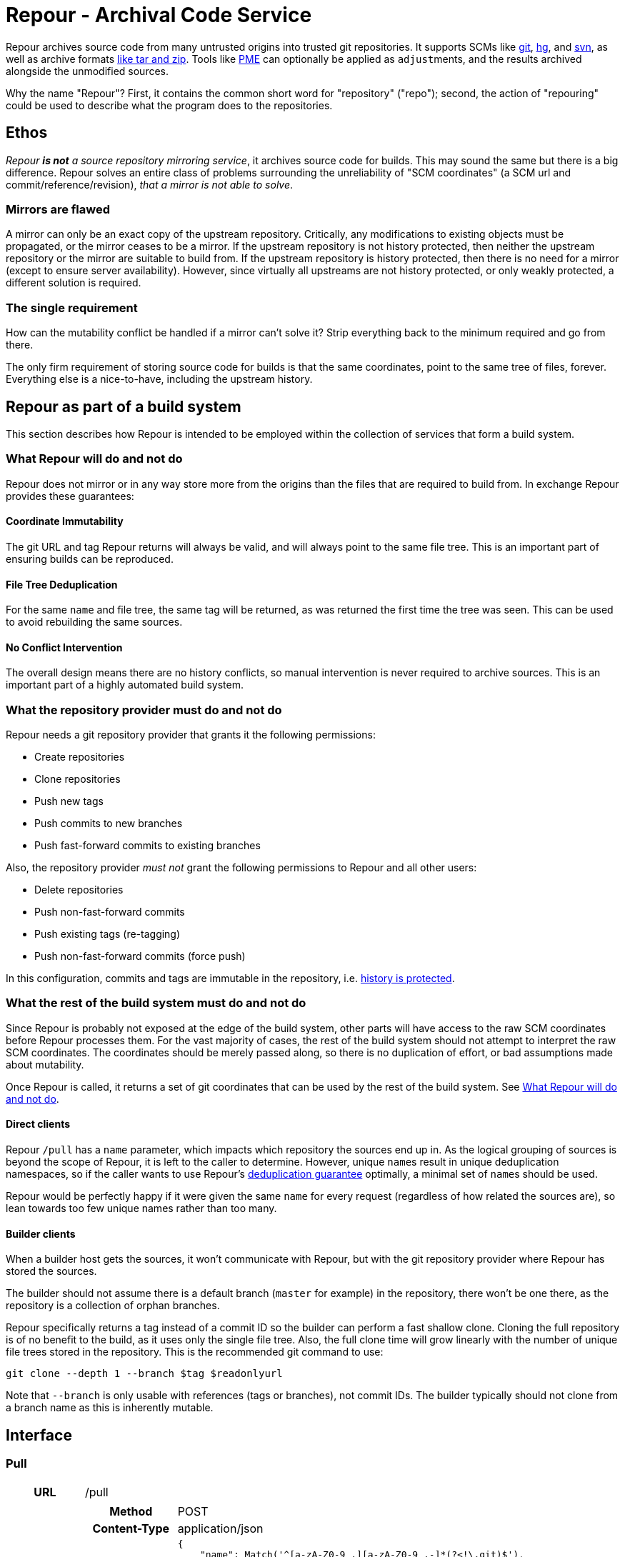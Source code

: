 = Repour - Archival Code Service

Repour archives source code from many untrusted origins into trusted git repositories. It supports SCMs like link:https://git-scm.com/[git], link:https://www.mercurial-scm.org/[hg], and link:https://subversion.apache.org/[svn], as well as archive formats link:http://www.libarchive.org/[like tar and zip]. Tools like link:https://github.com/release-engineering/pom-manipulation-ext[PME] can optionally be applied as ``adjust``ments, and the results archived alongside the unmodified sources.

Why the name "Repour"? First, it contains the common short word for "repository" ("repo"); second, the action of "repouring" could be used to describe what the program does to the repositories.

== Ethos

_Repour *is not* a source repository mirroring service_, it archives source code for builds. This may sound the same but there is a big difference. Repour solves an entire class of problems surrounding the unreliability of "SCM coordinates" (a SCM url and commit/reference/revision), _that a mirror is not able to solve_.

=== Mirrors are flawed

A mirror can only be an exact copy of the upstream repository. Critically, any modifications to existing objects must be propagated, or the mirror ceases to be a mirror. If the upstream repository is not history protected, then neither the upstream repository or the mirror are suitable to build from. If the upstream repository is history protected, then there is no need for a mirror (except to ensure server availability). However, since virtually all upstreams are not history protected, or only weakly protected, a different solution is required.

=== The single requirement

How can the mutability conflict be handled if a mirror can't solve it? Strip everything back to the minimum required and go from there.

The only firm requirement of storing source code for builds is that the same coordinates, point to the same tree of files, forever. Everything else is a nice-to-have, including the upstream history.

== Repour as part of a build system

This section describes how Repour is intended to be employed within the collection of services that form a build system.

=== What Repour will do and not do

Repour does not mirror or in any way store more from the origins than the files that are required to build from. In exchange Repour provides these guarantees:

==== Coordinate Immutability

The git URL and tag Repour returns will always be valid, and will always point to the same file tree. This is an important part of ensuring builds can be reproduced.

==== File Tree Deduplication

For the same `name` and file tree, the same tag will be returned, as was returned the first time the tree was seen. This can be used to avoid rebuilding the same sources.

==== No Conflict Intervention

The overall design means there are no history conflicts, so manual intervention is never required to archive sources. This is an important part of a highly automated build system.

=== What the repository provider must do and not do

Repour needs a git repository provider that grants it the following permissions:

- Create repositories
- Clone repositories
- Push new tags
- Push commits to new branches
- Push fast-forward commits to existing branches

Also, the repository provider _must not_ grant the following permissions to Repour and all other users:

- Delete repositories
- Push non-fast-forward commits
- Push existing tags (re-tagging)
- Push non-fast-forward commits (force push)

In this configuration, commits and tags are immutable in the repository, i.e. link:#coordinate-immutability[history is protected].

=== What the rest of the build system must do and not do

Since Repour is probably not exposed at the edge of the build system, other parts will have access to the raw SCM coordinates before Repour processes them. For the vast majority of cases, the rest of the build system should not attempt to interpret the raw SCM coordinates. The coordinates should be merely passed along, so there is no duplication of effort, or bad assumptions made about mutability.

Once Repour is called, it returns a set of git coordinates that can be used by the rest of the build system. See link:#what-repour-will-do-and-not-do[What Repour will do and not do].

==== Direct clients

Repour `/pull` has a `name` parameter, which impacts which repository the sources end up in. As the logical grouping of sources is beyond the scope of Repour, it is left to the caller to determine. However, unique ``name``s result in unique deduplication namespaces, so if the caller wants to use Repour's link:#file-tree-deduplication[deduplication guarantee] optimally, a minimal set of ``name``s should be used.

Repour would be perfectly happy if it were given the same `name` for every request (regardless of how related the sources are), so lean towards too few unique names rather than too many.

==== Builder clients

When a builder host gets the sources, it won't communicate with Repour, but with the git repository provider where Repour has stored the sources.

The builder should not assume there is a default branch (`master` for example) in the repository, there won't be one there, as the repository is a collection of orphan branches.

Repour specifically returns a tag instead of a commit ID so the builder can perform a fast shallow clone. Cloning the full repository is of no benefit to the build, as it uses only the single file tree. Also, the full clone time will grow linearly with the number of unique file trees stored in the repository. This is the recommended git command to use:

[source,bash]
----
git clone --depth 1 --branch $tag $readonlyurl
----

Note that `--branch` is only usable with references (tags or branches), not commit IDs. The builder typically should not clone from a branch name as this is inherently mutable.

== Interface

=== Pull

[cols="h,6a"]
|===
|URL
|/pull

|Request (SCM)
|[cols="h,4a"]
!===
!Method
!POST

!Content-Type
!application/json

!Body (Schema)
![source,python]
----
{
    "name": Match('^[a-zA-Z0-9_.][a-zA-Z0-9_.-]*(?<\!\.git)$'),
    "type": Any("git", "hg", "svn"),
    "ref": nonempty_str,
    "url": Url(),
    Optional("adjust"): bool,
    Optional("callback"): {
        "url": Url(),
        Optional("method"): Any("PUT", "POST"),
    },
}
----

!Body (Example)
![source,javascript]
{
    "name": "teiid",
    "type": "git",
    "ref": "teiid-parent-8.11.0.Final",
    "url": "git@github.com:teiid/teiid.git"
}
!===

|Request (Archive)
|[cols="h,4a"]
!===
!Method
!POST

!Content-Type
!application/json

!Body (Schema)
![source,python]
----
{
    "name": Match('^[a-zA-Z0-9_.][a-zA-Z0-9_.-]*(?<\!\.git)$'),
    "type": "archive",
    "url": Url(),
    Optional("adjust"): bool,
    Optional("callback"): {
        "url": Url(),
        Optional("method"): Any("PUT", "POST"),
    },
}
----

!Body (Example)
![source,javascript]
{
    "name": "teiid",
    "type": "archive",
    "url": "https://github.com/teiid/teiid/archive/teiid-parent-8.11.0.Final.tar.gz"
}
!===

|Response (Success)
|[cols="h,4a"]
!===
!Status
!200

!Content-Type
!application/json

!Body (Schema)
![source,python]
{
    "branch": str,
    "tag": str,
    "url": {
        "readwrite": Url(),
        "readonly": Url(),
    }
    Optional("pull"): {
        "branch": str,
        "tag": str,
        "url": {
            "readwrite": Url(),
            "readonly": Url(),
        }
    }
}

!Body (Example)
![source,javascript]
{
    "branch": "pull-1439285353",
    "tag": "pull-1439285353-root",
    "url": {
        "readwrite": "file:///tmp/repour-test-repos/example",
        "readonly": "file:///tmp/repour-test-repos/example"
    }
}

!Body (Example adjust)
![source,javascript]
{
    "branch": "adjust-1439285354",
    "tag": "adjust-1439285354-root",
    "url": {
        "readwrite": "file:///tmp/repour-test-repos/example",
        "readonly": "file:///tmp/repour-test-repos/example"
    },
    "pull": {
        "branch": "pull-1439285353",
        "tag": "pull-1439285353-root",
        "url": {
            "readwrite": "file:///tmp/repour-test-repos/example",
            "readonly": "file:///tmp/repour-test-repos/example"
        },
    }
}
!===

|Response (Invalid request body)
|[cols="h,4a"]
!===
!Status
!400

!Content-Type
!application/json

!Body (Schema)
![source,python]
[
    {
        "error_message": str,
        "error_type": str,
        "path": [str],
    }
]

!Body (Example)
![source,javascript]
[
    {
        "error_message": "expected a URL",
        "error_type": "dictionary value",
        "path": ["url"]
    },
    {
        "error_message": "expected str",
        "error_type": "dictionary value",
        "path": ["name"]
    }
]

!===

|Response (Processing error)
|[cols="h,4a"]
!===
!Status
!400

!Content-Type
!application/json

!Body (Schema)
![source,python]
{
    "desc": str,
    "error_type": str,
    "error_traceback": str,
    str: object,
}

!Body (Example)
![source,javascript]
{
    "desc": "Could not clone with git",
    "error_type": "PullCommandError",
    "error_traceback": "d41d8cd98f00b204e9800998ecf8427e",
    "cmd": [
        "git",
        "clone",
        "--branch",
        "teiid-parent-8.11.0.Final",
        "--depth",
        "1",
        "--",
        "git@github.com:teiid/teiid.gitasd",
        "/tmp/tmppizdwfsigit"
    ],
    "exit_code": 128
}
!===
|===

=== Adjust

[cols="h,6a"]
|===
|URL
|/adjust

|Request
|[cols="h,4a"]
!===
!Method
!POST

!Content-Type
!application/json

!Body (Schema)
![source,python]
{
    "name": nonempty_str,
    "ref": nonempty_str,
}

!Body (Example)
![source,javascript]
{
    "name": "example",
    "ref": "pull-1436349331-root"
}
!===

|Response (Success)
|[cols="h,4a"]
!===
!Status
!200

!Content-Type
!application/json

!Body (Schema)
![source,python]
{
    "branch": str,
    "tag": str,
    "url": {
        "readwrite": Url(),
        "readonly": Url(),
    }
}

!Body (Example)
![source,javascript]
{
    "branch": "adjust-1439285354",
    "tag": "adjust-1439285354-root",
    "url": {
        "readwrite": "file:///tmp/repour-test-repos/example",
        "readonly": "file:///tmp/repour-test-repos/example"
    }
}
!===

|Response (Invalid request body)
|[cols="h,4a"]
!===
!Status
!400

!Content-Type
!application/json

!Body (Schema)
![source,python]
[
    {
        "error_message": str,
        "error_type": str,
        "path": [str],
    }
]

!Body (Example)
![source,javascript]
[
    {
        "error_message": "expected a URL",
        "error_type": "dictionary value",
        "path": ["url"]
    },
    {
        "error_message": "expected str",
        "error_type": "dictionary value",
        "path": ["name"]
    }
]

!===

|Response (Processing error)
|[cols="h,4a"]
!===
!Status
!400

!Content-Type
!application/json

!Body (Schema)
![source,python]
{
    "desc": str,
    "error_type": str,
    str: object,
}

!Body (Example)
![source,javascript]
{
    "desc": "Could not clone with git",
    "error_type": "PullCommandError",
    "cmd": [
        "git",
        "clone",
        "--branch",
        "teiid-parent-8.11.0.Final",
        "--depth",
        "1",
        "--",
        "git@github.com:teiid/teiid.gitasd",
        "/tmp/tmppizdwfsigit"
    ],
    "exit_code": 128
}
!===
|===

=== Callback mode

All endpoints can operate in callback mode, which is activated by defining the optional `callback` parameter. In this mode an immediate response is given instead of waiting for the required processing to complete.

A request that does not pass the initial validation check will return the documented "Invalid request body" response. Otherwise, the following response will be sent:

[cols="h,4a"]
|===
|Status
|202

|Content-Type
|application/json

|Body (Schema)
|[source,python]
{
    "callback": {
        "id": str,
    },
}

|Body (Example)
|[source,javascript]
{
    "callback": {
        "id": "YQSQOIGKB3TPJPB7Q6UARPULTASTXW7WOZF2JZCXLGQCBYSE"
    }
}

The body of the usual "Success" or "Processing error" response will then be sent at a later time, as an HTTP request to the URL specified in the `callback` request parameter. A "callback" object will be added, containing the status code and the ID string previously returned.

[cols="h,4a"]
|===
|Method
|POST (by default, or PUT if so specified)

|Content-Type
|application/json

|Body (Schema)
|[source,python]
{
    object: object,
    "callback": {
        "status": int,
        "id": str,
    },
}

|Body (Example)
|[source,javascript]
{
    "branch": "pull-1439285353",
    "tag": "pull-1439285353-root",
    "url": {
        "readwrite": "file:///tmp/repour-test-repos/example",
        "readonly": "file:///tmp/repour-test-repos/example"
    },
    "callback": {
        "status": 200,
        "id": "YQSQOIGKB3TPJPB7Q6UARPULTASTXW7WOZF2JZCXLGQCBYSE"
    }
}

== Docker Images and Open Shift

There are two docker images defined in this repository:

1. ``Dockerfile``, the main image containing the Repour server.
2. ``Dockerfile.gitolite``, a default repository provider image. Mostly intended for testing or non-critical production use.

The docker images can be run in plain Docker or OpenShift. Some less-than-ideal design choices were made to fit the applications into the link:https://docs.openshift.com/enterprise/3.1/creating_images/guidelines.html[OSE-compatible] containers:

* `pid1.py` is the entrypoint of both images, and remains running for the life of the container. It works around the "Docker PID1 Zombie Problem" by reaping adopted children in addition to the primary child defined by its arguments.
* `au.py` runs second in both images, but finishes with an exec call, so it doesn't remain running. It detects if the container UID has been forced to a non-existing user (as OpenShift does). If so, it activates `nss_wrapper` so git and ssh can continue to operate.
* `gitolite_et_al.py` runs third in `Dockerfile.gitolite` only, it configures and starts the three processes required for gitolite.
** The HTTP and SSH servers can't be split into seperate images because OSE does not allow containers to share persistent volumes
** The lack of shared persistent volumes in OSE also means the container is not scalable
** The third process in the container is tail, it reads the gitolite log so OSE can see it on the container stdout.
** The configuration can't be included in the image because the working directory is intended to be the persistent volume mount, which will start empty in OSE.

=== Locally Simulated OSE

The integration tests use the Docker images in an OSE-like environment. To do something similar yourself, you first need a volume mount that is structured the same as an OpenShift `Secret` volume would be:

[source,bash]
----
mkdir -p /tmp/secrets/repour /tmp/secrets/admin
ssh-keygen -f /tmp/secrets/repour/repour -N ""
ssh-keygen -f /tmp/secrets/admin/admin -N ""
----

Note the real `Secret` volume could actually be multiple volumes (mounted at `/mnt/secrets/repour` and `/mnt/secrets/admin`), so least privilege can apply. `Dockerfile.gitolite` only needs to know the public keys of both users, and `Dockerfile` only needs to know the private key of the `repour` user. Neither needs to know the `admin` user's private key.

Then start both images, mounting the volume as shared. `Dockerfile` needs some environment variables: where to find the repository provider, and a REST endpoint required by PME (provide a dummy value if not using adjust)

[source,bash]
----
docker run --volume "/tmp/secrets:/mnt/secrets:z" --user="$UID" -d --name repour_git repour_integration_test_git:latest
docker run --volume "/tmp/secrets:/mnt/secrets:z" --user="$UID" -d --link repour_git:git --name repour -e "REPOUR_GITOLITE_HOST=$(docker inspect --format '{{ .NetworkSettings.IPAddress }}' repour_git)" -e "REPOUR_PME_DA_URL=foo" repour_integration_test:latest
----

== Development

=== Local Server Setup

==== Prerequisites

- Python 3.4.1+
- pip
- Git 2.4.3+
- Mercural (optional, for hg support)
- Subversion (optional, for svn support)
- Docker 1.7.1+ (optional, for integration tests)

==== Setup the virtual environment with vex

1. Install vex for the current user with `pip3 install --user vex`
2. Ensure `$PATH` includes `$HOME/.local/bin`
3. Install the required C libraries with system package manager. On Fedora: `dnf install python3-devel python3-Cython libyaml-devel`
4. `vex -m --python python3.4 rpo pip install -r venv/runtime.txt`
5. Optionally: `vex rpo pip install -r venv/integration-test.txt`

===== Recreating the virtual environment

1. Delete the old environment with `vex -r rpo true`
2. Rerun the `vex` `pip install` commands

==== Configure

Copy the example configuration in `config-example.yaml` to `config.yaml`, then edit.

==== Start the server

[source,bash]
vex rpo python -m repour run

For more information, add the `-h` switch to the command.

=== Tests

==== Unit Tests

Unit tests are self-contained and work without an internet connection. To run them:

1. `vex rpo python -m unittest`

==== Integration Tests

GitLab integration tests will be executed using the local Docker server. To run them:

1. ensure your vex environment includes `venv/integration-test.txt`
2. prefix `REPOUR_RUN_IT=1` before the `unittest` command, to set the triggering environment variable. For example: `REPOUR_RUN_IT=1 vex rpo python -m unittest`

== License

The content of this repository is released under the ASL 2.0, as provided in the LICENSE file. See the NOTICE file for the copyright statement and a list of contributors. By submitting a "pull request" or otherwise contributing to this repository, you agree to license your contribution under the license identified above.
